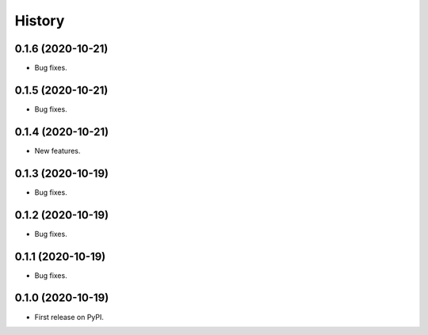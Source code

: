 =======
History
=======

0.1.6 (2020-10-21)
------------------

* Bug fixes.

0.1.5 (2020-10-21)
------------------

* Bug fixes.

0.1.4 (2020-10-21)
------------------

* New features.

0.1.3 (2020-10-19)
------------------

* Bug fixes.

0.1.2 (2020-10-19)
------------------

* Bug fixes.

0.1.1 (2020-10-19)
------------------

* Bug fixes.

0.1.0 (2020-10-19)
------------------

* First release on PyPI.
